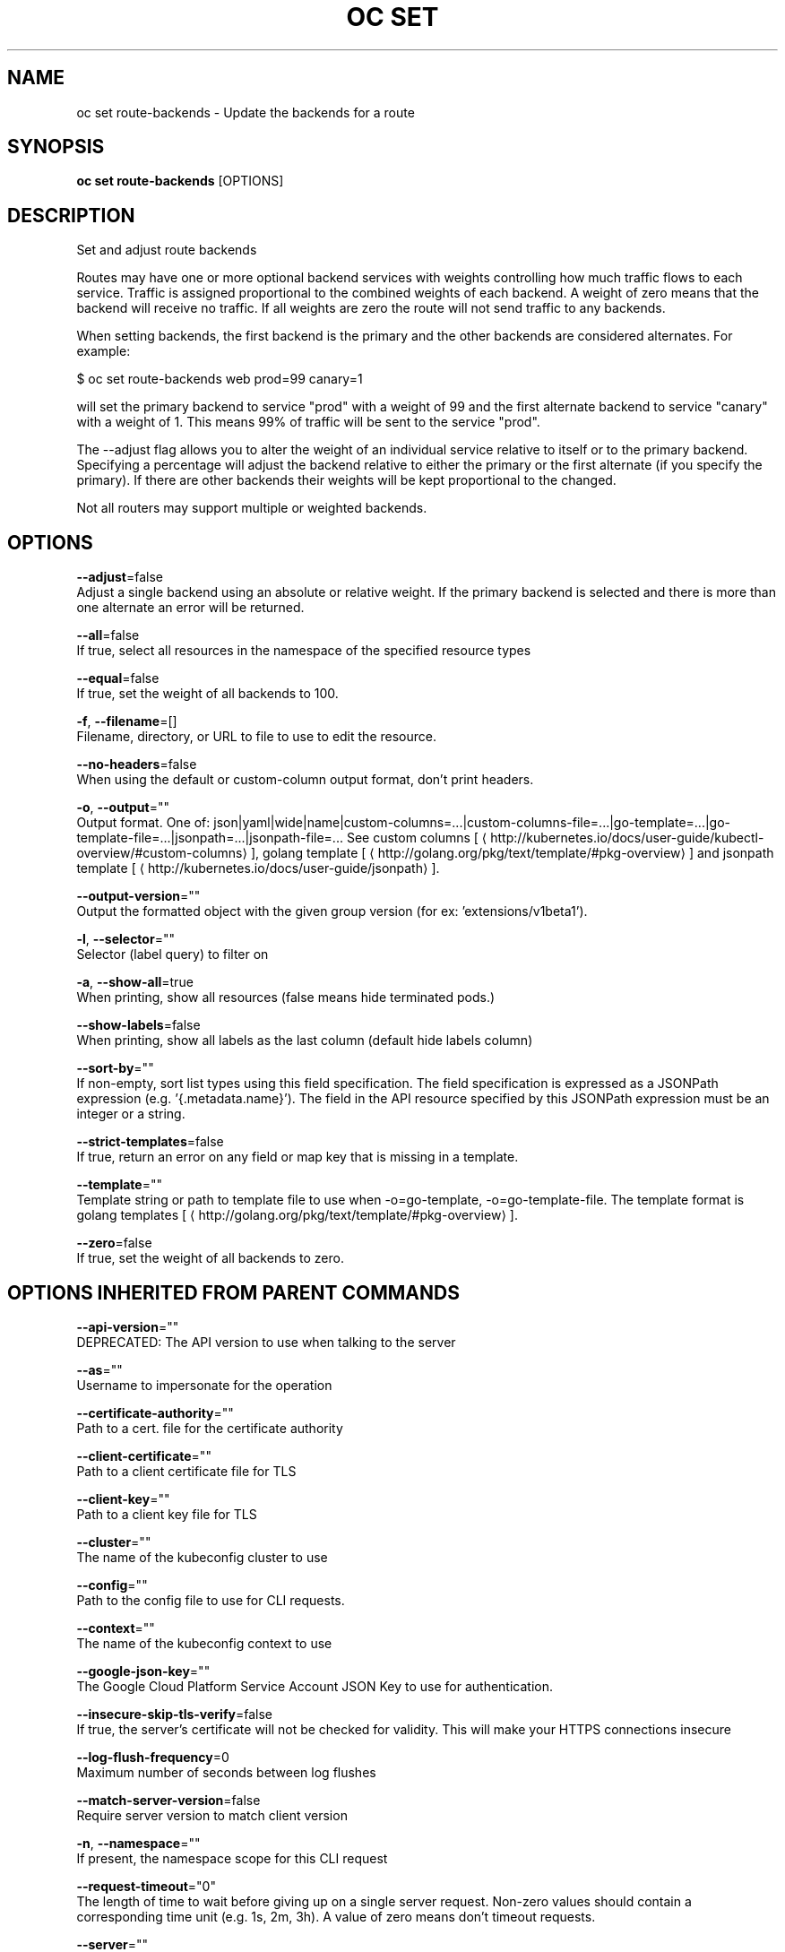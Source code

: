 .TH "OC SET" "1" " Openshift CLI User Manuals" "Openshift" "June 2016"  ""


.SH NAME
.PP
oc set route\-backends \- Update the backends for a route


.SH SYNOPSIS
.PP
\fBoc set route\-backends\fP [OPTIONS]


.SH DESCRIPTION
.PP
Set and adjust route backends

.PP
Routes may have one or more optional backend services with weights controlling how much traffic flows to each service. Traffic is assigned proportional to the combined weights of each backend. A weight of zero means that the backend will receive no traffic. If all weights are zero the route will not send traffic to any backends.

.PP
When setting backends, the first backend is the primary and the other backends are considered alternates. For example:

.PP
$ oc set route\-backends web prod=99 canary=1

.PP
will set the primary backend to service "prod" with a weight of 99 and the first alternate backend to service "canary" with a weight of 1. This means 99% of traffic will be sent to the service "prod".

.PP
The \-\-adjust flag allows you to alter the weight of an individual service relative to itself or to the primary backend. Specifying a percentage will adjust the backend relative to either the primary or the first alternate (if you specify the primary). If there are other backends their weights will be kept proportional to the changed.

.PP
Not all routers may support multiple or weighted backends.


.SH OPTIONS
.PP
\fB\-\-adjust\fP=false
    Adjust a single backend using an absolute or relative weight. If the primary backend is selected and there is more than one alternate an error will be returned.

.PP
\fB\-\-all\fP=false
    If true, select all resources in the namespace of the specified resource types

.PP
\fB\-\-equal\fP=false
    If true, set the weight of all backends to 100.

.PP
\fB\-f\fP, \fB\-\-filename\fP=[]
    Filename, directory, or URL to file to use to edit the resource.

.PP
\fB\-\-no\-headers\fP=false
    When using the default or custom\-column output format, don't print headers.

.PP
\fB\-o\fP, \fB\-\-output\fP=""
    Output format. One of: json|yaml|wide|name|custom\-columns=...|custom\-columns\-file=...|go\-template=...|go\-template\-file=...|jsonpath=...|jsonpath\-file=... See custom columns [
\[la]http://kubernetes.io/docs/user-guide/kubectl-overview/#custom-columns\[ra]], golang template [
\[la]http://golang.org/pkg/text/template/#pkg-overview\[ra]] and jsonpath template [
\[la]http://kubernetes.io/docs/user-guide/jsonpath\[ra]].

.PP
\fB\-\-output\-version\fP=""
    Output the formatted object with the given group version (for ex: 'extensions/v1beta1').

.PP
\fB\-l\fP, \fB\-\-selector\fP=""
    Selector (label query) to filter on

.PP
\fB\-a\fP, \fB\-\-show\-all\fP=true
    When printing, show all resources (false means hide terminated pods.)

.PP
\fB\-\-show\-labels\fP=false
    When printing, show all labels as the last column (default hide labels column)

.PP
\fB\-\-sort\-by\fP=""
    If non\-empty, sort list types using this field specification.  The field specification is expressed as a JSONPath expression (e.g. '{.metadata.name}'). The field in the API resource specified by this JSONPath expression must be an integer or a string.

.PP
\fB\-\-strict\-templates\fP=false
    If true, return an error on any field or map key that is missing in a template.

.PP
\fB\-\-template\fP=""
    Template string or path to template file to use when \-o=go\-template, \-o=go\-template\-file. The template format is golang templates [
\[la]http://golang.org/pkg/text/template/#pkg-overview\[ra]].

.PP
\fB\-\-zero\fP=false
    If true, set the weight of all backends to zero.


.SH OPTIONS INHERITED FROM PARENT COMMANDS
.PP
\fB\-\-api\-version\fP=""
    DEPRECATED: The API version to use when talking to the server

.PP
\fB\-\-as\fP=""
    Username to impersonate for the operation

.PP
\fB\-\-certificate\-authority\fP=""
    Path to a cert. file for the certificate authority

.PP
\fB\-\-client\-certificate\fP=""
    Path to a client certificate file for TLS

.PP
\fB\-\-client\-key\fP=""
    Path to a client key file for TLS

.PP
\fB\-\-cluster\fP=""
    The name of the kubeconfig cluster to use

.PP
\fB\-\-config\fP=""
    Path to the config file to use for CLI requests.

.PP
\fB\-\-context\fP=""
    The name of the kubeconfig context to use

.PP
\fB\-\-google\-json\-key\fP=""
    The Google Cloud Platform Service Account JSON Key to use for authentication.

.PP
\fB\-\-insecure\-skip\-tls\-verify\fP=false
    If true, the server's certificate will not be checked for validity. This will make your HTTPS connections insecure

.PP
\fB\-\-log\-flush\-frequency\fP=0
    Maximum number of seconds between log flushes

.PP
\fB\-\-match\-server\-version\fP=false
    Require server version to match client version

.PP
\fB\-n\fP, \fB\-\-namespace\fP=""
    If present, the namespace scope for this CLI request

.PP
\fB\-\-request\-timeout\fP="0"
    The length of time to wait before giving up on a single server request. Non\-zero values should contain a corresponding time unit (e.g. 1s, 2m, 3h). A value of zero means don't timeout requests.

.PP
\fB\-\-server\fP=""
    The address and port of the Kubernetes API server

.PP
\fB\-\-token\fP=""
    Bearer token for authentication to the API server

.PP
\fB\-\-user\fP=""
    The name of the kubeconfig user to use


.SH EXAMPLE
.PP
.RS

.nf
  # Print the backends on the route 'web'
  oc set route\-backends web
  
  # Set two backend services on route 'web' with 2/3rds of traffic going to 'a'
  oc set route\-backends web a=2 b=1
  
  # Increase the traffic percentage going to b by 10% relative to a
  oc set route\-backends web \-\-adjust b=+10%
  
  # Set traffic percentage going to b to 10% of the traffic going to a
  oc set route\-backends web \-\-adjust b=10%
  
  # Set weight of b to 10
  oc set route\-backends web \-\-adjust b=10
  
  # Set the weight to all backends to zero
  oc set route\-backends web \-\-zero

.fi
.RE


.SH SEE ALSO
.PP
\fBoc\-set(1)\fP,


.SH HISTORY
.PP
June 2016, Ported from the Kubernetes man\-doc generator
